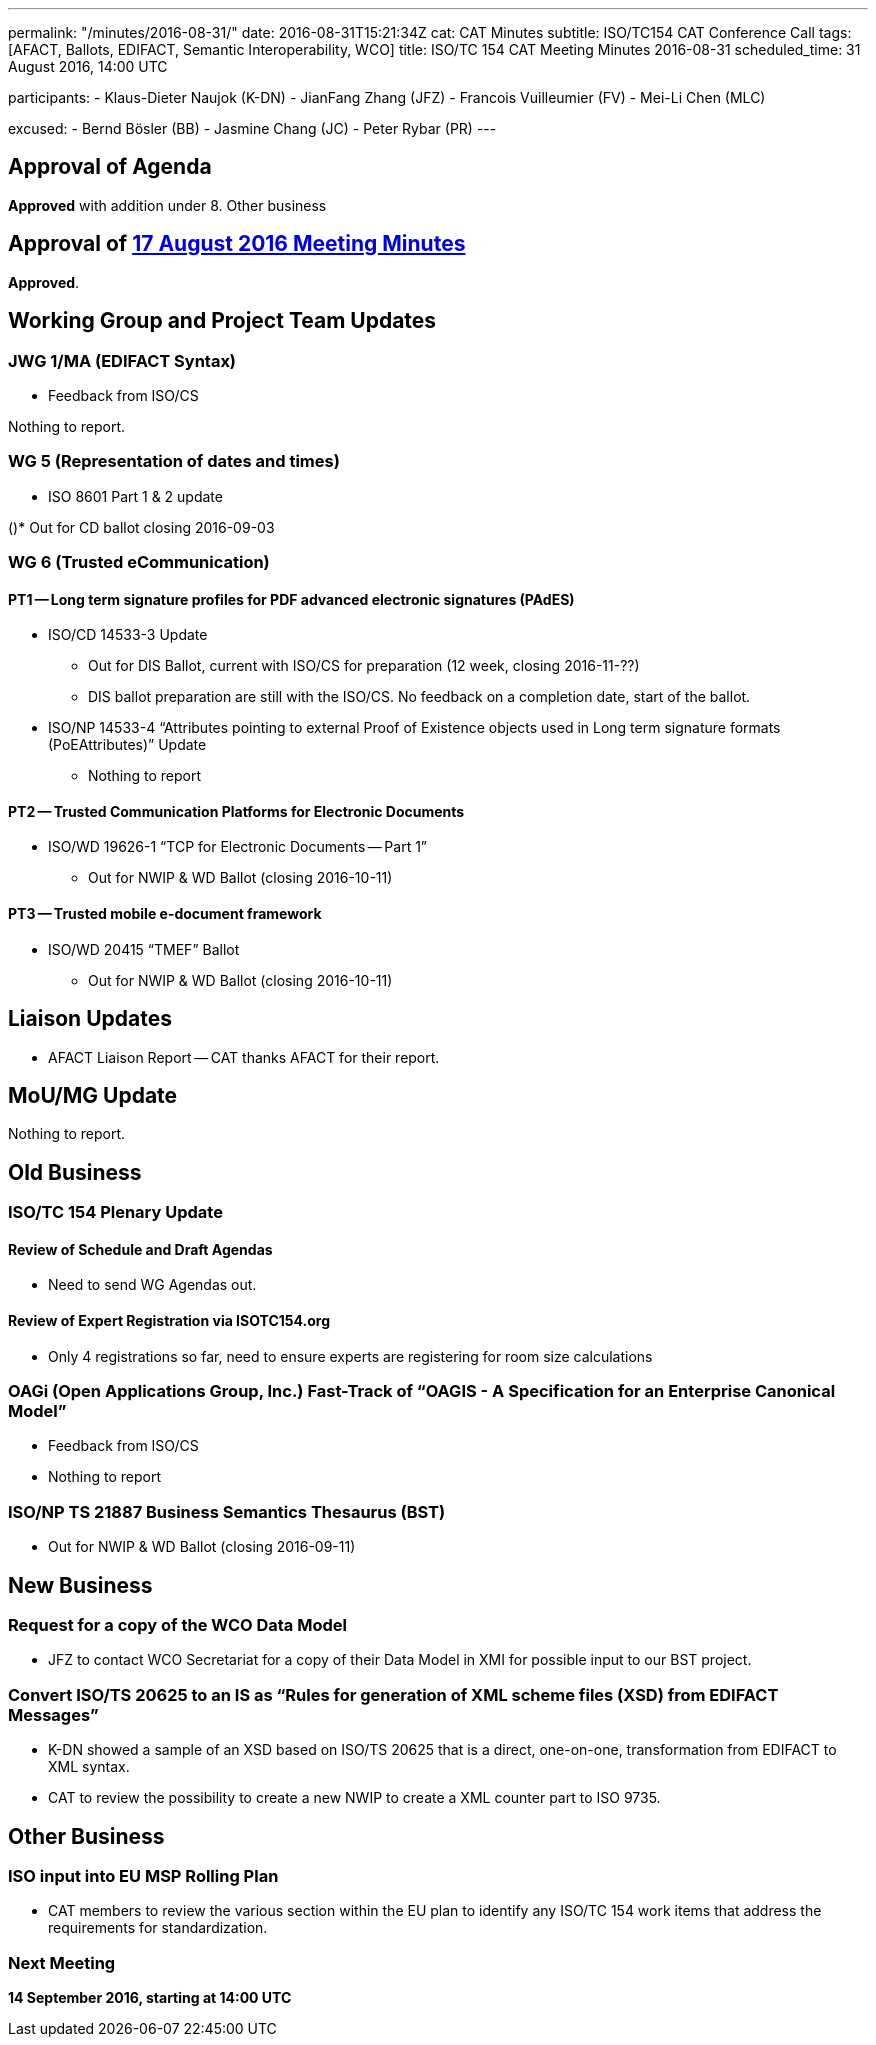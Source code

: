 ---
permalink: "/minutes/2016-08-31/"
date: 2016-08-31T15:21:34Z
cat: CAT Minutes
subtitle: ISO/TC154 CAT Conference Call
tags: [AFACT, Ballots, EDIFACT, Semantic Interoperability, WCO]
title: ISO/TC 154 CAT Meeting Minutes 2016-08-31
scheduled_time: 31 August 2016, 14:00 UTC

participants:
  - Klaus-Dieter Naujok (K-DN)
  - JianFang Zhang (JFZ)
  - Francois Vuilleumier (FV)
  - Mei-Li Chen (MLC)

excused:
  - Bernd Bösler (BB)
  - Jasmine Chang (JC)
  - Peter Rybar (PR)
---


== Approval of Agenda

*Approved* with addition under 8. Other business

== Approval of link:/minutes/2016-08-17[17 August 2016 Meeting Minutes]

*Approved*.

== Working Group and Project Team Updates

=== JWG 1/MA (EDIFACT Syntax)

* Feedback from ISO/CS

Nothing to report.



=== WG 5 (Representation of dates and times)

* ISO 8601 Part 1 & 2 update

()* Out for CD ballot closing 2016-09-03




=== WG 6 (Trusted eCommunication)

==== PT1 -- Long term signature profiles for PDF advanced electronic signatures (PAdES)

* ISO/CD 14533-3 Update

** Out for DIS Ballot, current with ISO/CS for preparation (12 week, closing 2016-11-??)
** DIS ballot preparation are still with the ISO/CS. No feedback on a completion date, start of the ballot.


* ISO/NP 14533-4 "`Attributes pointing to external Proof of Existence objects used in Long term signature formats (PoEAttributes)`" Update

** Nothing to report




==== PT2 -- Trusted Communication Platforms for Electronic Documents

* ISO/WD 19626-1 "`TCP for Electronic Documents -- Part 1`"

** Out for NWIP & WD Ballot (closing 2016-10-11)




==== PT3 -- Trusted mobile e-document framework

* ISO/WD 20415 "`TMEF`" Ballot

** Out for NWIP & WD Ballot (closing 2016-10-11)








== Liaison Updates

* AFACT Liaison Report -- CAT thanks AFACT for their report.


== MoU/MG Update

Nothing to report.

== Old Business

=== ISO/TC 154 Plenary Update

==== Review of Schedule and Draft Agendas

* Need to send WG Agendas out.

==== Review of Expert Registration via ISOTC154.org

* Only 4 registrations so far, need to ensure experts are registering for room size calculations


=== OAGi (Open Applications Group, Inc.) Fast-Track of "`OAGIS - A Specification for an Enterprise Canonical Model`"

* Feedback from ISO/CS

* Nothing to report



=== ISO/NP TS 21887 Business Semantics Thesaurus (BST)

* Out for NWIP & WD Ballot (closing 2016-09-11)




== New Business

=== Request for a copy of the WCO Data Model

* JFZ to contact WCO Secretariat for a copy of their Data Model in XMI for possible input to our BST project.


=== Convert ISO/TS 20625 to an IS as "`Rules for generation of XML scheme files (XSD) from EDIFACT Messages`"

* K-DN showed a sample of an XSD based on ISO/TS 20625 that is a direct, one-on-one, transformation from EDIFACT to XML syntax.
* CAT to review the possibility to create a new NWIP to create a XML counter part to ISO 9735.



== Other Business

=== ISO input into EU MSP Rolling Plan

* CAT members to review the various section within the EU plan to identify any ISO/TC 154 work items that address the requirements for standardization.



=== Next Meeting

*14 September 2016, starting at 14:00 UTC*
